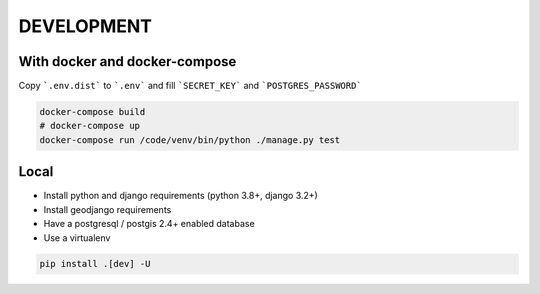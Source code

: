 DEVELOPMENT
===========

With docker and docker-compose
******************************

Copy ```.env.dist``` to ```.env``` and fill ```SECRET_KEY``` and ```POSTGRES_PASSWORD```

.. code-block:: bash

    docker-compose build
    # docker-compose up
    docker-compose run /code/venv/bin/python ./manage.py test


Local
*****

* Install python and django requirements (python 3.8+, django 3.2+)
* Install geodjango requirements
* Have a postgresql / postgis 2.4+ enabled database
* Use a virtualenv

.. code-block:: bash

    pip install .[dev] -U
